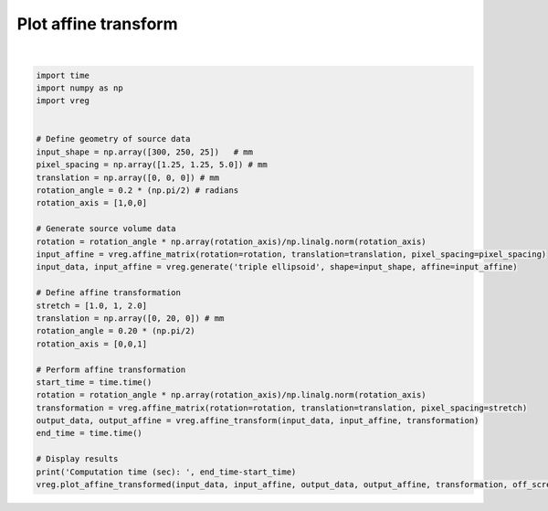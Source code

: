 
.. DO NOT EDIT.
.. THIS FILE WAS AUTOMATICALLY GENERATED BY SPHINX-GALLERY.
.. TO MAKE CHANGES, EDIT THE SOURCE PYTHON FILE:
.. "generated\examples\plot_affine_transform.py"
.. LINE NUMBERS ARE GIVEN BELOW.

.. only:: html

    .. note::
        :class: sphx-glr-download-link-note

        :ref:`Go to the end <sphx_glr_download_generated_examples_plot_affine_transform.py>`
        to download the full example code.

.. rst-class:: sphx-glr-example-title

.. _sphx_glr_generated_examples_plot_affine_transform.py:


=====================
Plot affine transform
=====================

.. GENERATED FROM PYTHON SOURCE LINES 6-41



.. image-sg:: /generated/examples/images/sphx_glr_plot_affine_transform_001.png
   :alt: plot affine transform
   :srcset: /generated/examples/images/sphx_glr_plot_affine_transform_001.png
   :class: sphx-glr-single-img


.. rst-class:: sphx-glr-script-out

 .. code-block:: none

    Computation time (sec):  1.5941987037658691






|

.. code-block:: Python


    import time
    import numpy as np
    import vreg


    # Define geometry of source data
    input_shape = np.array([300, 250, 25])   # mm
    pixel_spacing = np.array([1.25, 1.25, 5.0]) # mm
    translation = np.array([0, 0, 0]) # mm
    rotation_angle = 0.2 * (np.pi/2) # radians
    rotation_axis = [1,0,0]

    # Generate source volume data
    rotation = rotation_angle * np.array(rotation_axis)/np.linalg.norm(rotation_axis)
    input_affine = vreg.affine_matrix(rotation=rotation, translation=translation, pixel_spacing=pixel_spacing)
    input_data, input_affine = vreg.generate('triple ellipsoid', shape=input_shape, affine=input_affine)

    # Define affine transformation
    stretch = [1.0, 1, 2.0]
    translation = np.array([0, 20, 0]) # mm
    rotation_angle = 0.20 * (np.pi/2)
    rotation_axis = [0,0,1]

    # Perform affine transformation
    start_time = time.time()
    rotation = rotation_angle * np.array(rotation_axis)/np.linalg.norm(rotation_axis)
    transformation = vreg.affine_matrix(rotation=rotation, translation=translation, pixel_spacing=stretch)
    output_data, output_affine = vreg.affine_transform(input_data, input_affine, transformation)
    end_time = time.time()

    # Display results
    print('Computation time (sec): ', end_time-start_time)
    vreg.plot_affine_transformed(input_data, input_affine, output_data, output_affine, transformation, off_screen=True)



.. rst-class:: sphx-glr-timing

   **Total running time of the script:** (0 minutes 7.837 seconds)


.. _sphx_glr_download_generated_examples_plot_affine_transform.py:

.. only:: html

  .. container:: sphx-glr-footer sphx-glr-footer-example

    .. container:: sphx-glr-download sphx-glr-download-jupyter

      :download:`Download Jupyter notebook: plot_affine_transform.ipynb <plot_affine_transform.ipynb>`

    .. container:: sphx-glr-download sphx-glr-download-python

      :download:`Download Python source code: plot_affine_transform.py <plot_affine_transform.py>`

    .. container:: sphx-glr-download sphx-glr-download-zip

      :download:`Download zipped: plot_affine_transform.zip <plot_affine_transform.zip>`


.. only:: html

 .. rst-class:: sphx-glr-signature

    `Gallery generated by Sphinx-Gallery <https://sphinx-gallery.github.io>`_
